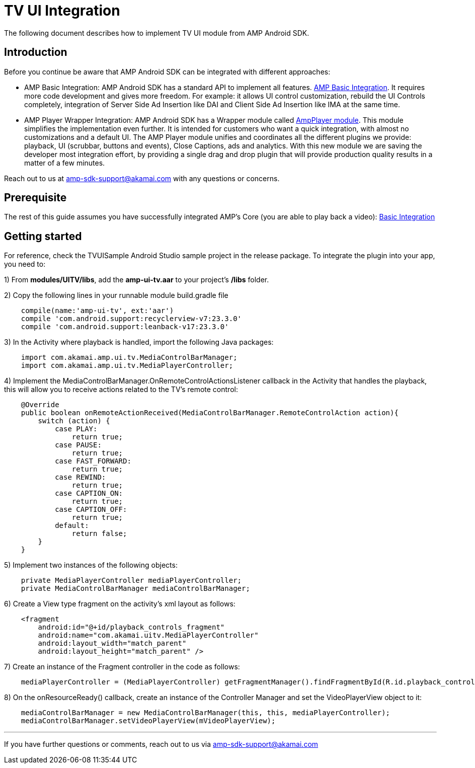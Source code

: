 = TV UI Integration
:categories: ["ui"]
:page-layout: techdocs-devices

The following document describes how to implement TV UI module from AMP Android SDK.

== Introduction

Before you continue be aware that AMP Android SDK can be integrated with different approaches:

* AMP Basic Integration: AMP Android SDK has a standard API to implement all features. https://developer.akamai.com/tools/AdaptiveMediaPlayer/docs/android/amp-basic-integration/[AMP Basic Integration]. It requires more code development and gives more freedom. For example: it allows UI control customization, rebuild the UI Controls completely, integration of Server Side Ad Insertion like DAI and Client Side Ad Insertion like IMA at the same time.
* AMP Player Wrapper Integration: AMP Android SDK has a Wrapper module called https://developer.akamai.com/tools/AdaptiveMediaPlayer/docs/android/amp-player/[AmpPlayer module]. This module simplifies the implementation even further. It is intended for customers who want a quick integration, with almost no customizations and a default UI. The AMP Player module unifies and coordinates all the different plugins we provide: playback, UI (scrubbar, buttons and events), Close Captions, ads and analytics. With this new module we are saving  the developer most integration effort, by providing a single drag and drop plugin that will provide production quality results in a matter of a few minutes.

Reach out to us at link:mailto:amp-sdk-support@akamai.com[amp-sdk-support@akamai.com] with any questions or concerns.

== Prerequisite

The rest of this guide assumes you have successfully integrated AMP's Core (you are able to play back a video): https://developer.akamai.com/tools/AdaptiveMediaPlayer/docs/android/amp-basic-integration/[Basic Integration]

== Getting started

For reference, check the TVUISample Android Studio sample project in the release package. To integrate the plugin into your app, you need to:

1) From *modules/UITV/libs*, add the *amp-ui-tv.aar* to your project's */libs* folder.

2) Copy the following lines in your runnable module build.gradle file

[,java]
----
    compile(name:'amp-ui-tv', ext:'aar')
    compile 'com.android.support:recyclerview-v7:23.3.0'
    compile 'com.android.support:leanback-v17:23.3.0'
----

3) In the Activity where playback is handled, import the following Java packages:

[,java]
----
    import com.akamai.amp.ui.tv.MediaControlBarManager;
    import com.akamai.amp.ui.tv.MediaPlayerController;
----

4) Implement the MediaControlBarManager.OnRemoteControlActionsListener callback in the Activity that handles the playback, this will allow you to receive actions related to the TV's remote control:

[,java]
----
    @Override
    public boolean onRemoteActionReceived(MediaControlBarManager.RemoteControlAction action){
        switch (action) {
            case PLAY:
                return true;
            case PAUSE:
                return true;
            case FAST_FORWARD:
                return true;
            case REWIND:
                return true;
            case CAPTION_ON:
                return true;
            case CAPTION_OFF:
                return true;
            default:
                return false;
        }
    }
----

5) Implement two instances of the following objects:

[,java]
----
    private MediaPlayerController mediaPlayerController;
    private MediaControlBarManager mediaControlBarManager;
----

6) Create a View type fragment on the activity's xml layout as follows:

[,xml]
----
    <fragment
        android:id="@+id/playback_controls_fragment"
        android:name="com.akamai.uitv.MediaPlayerController"
        android:layout_width="match_parent"
        android:layout_height="match_parent" />
----

7) Create an instance of the Fragment controller in the code as follows:

[,java]
----
    mediaPlayerController = (MediaPlayerController) getFragmentManager().findFragmentById(R.id.playback_controls_fragment);
----

8) On the onResourceReady() callback, create an instance of the Controller Manager and set the VideoPlayerView object to it:

[,java]
----
    mediaControlBarManager = new MediaControlBarManager(this, this, mediaPlayerController);
    mediaControlBarManager.setVideoPlayerView(mVideoPlayerView);
----

'''

If you have further questions or comments, reach out to us via link:mailto:amp-sdk-support@akamai.com[amp-sdk-support@akamai.com]
